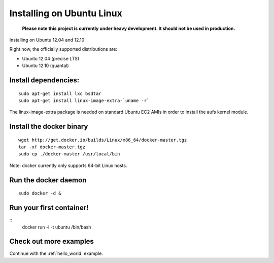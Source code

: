 .. _ubuntu_linux:

Installing on Ubuntu Linux
==========================

  **Please note this project is currently under heavy development. It should not be used in production.**



Installing on Ubuntu 12.04 and 12.10

Right now, the officially supported distributions are:

* Ubuntu 12.04 (precise LTS)
* Ubuntu 12.10 (quantal)

Install dependencies:
---------------------

::

    sudo apt-get install lxc bsdtar
    sudo apt-get install linux-image-extra-`uname -r`

The linux-image-extra package is needed on standard Ubuntu EC2 AMIs in order to install the aufs kernel module.

Install the docker binary
-------------------------

::

    wget http://get.docker.io/builds/Linux/x86_64/docker-master.tgz
    tar -xf docker-master.tgz
    sudo cp ./docker-master /usr/local/bin

Note: docker currently only supports 64-bit Linux hosts.


Run the docker daemon
---------------------

::

    sudo docker -d &

Run your first container!
-------------------------

::
    docker run -i -t ubuntu /bin/bash


Check out more examples
-----------------------

Continue with the :ref:`hello_world` example.
